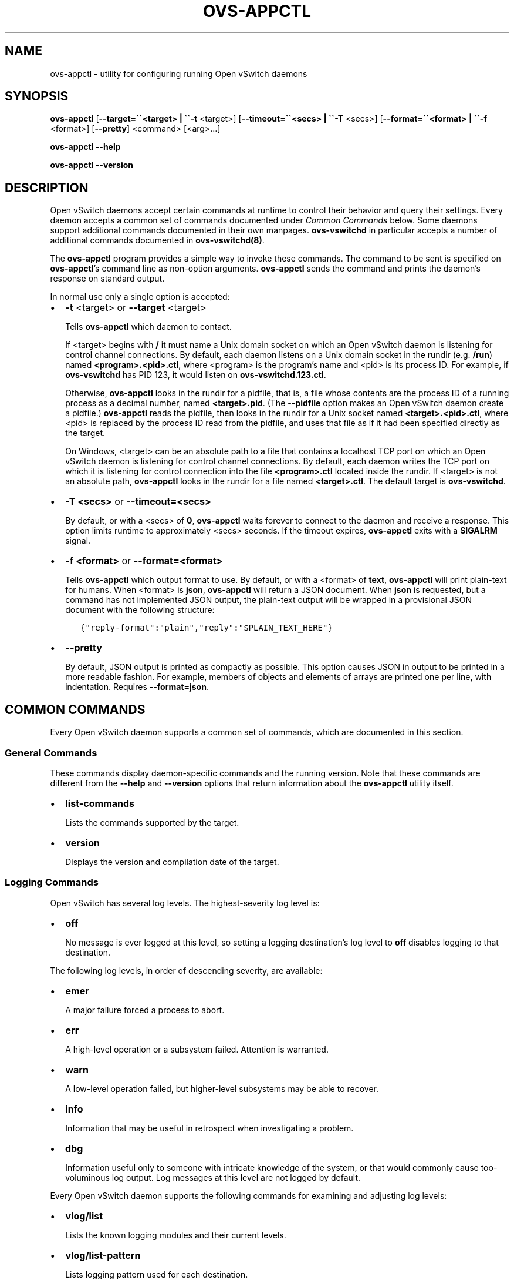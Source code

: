 .\" Man page generated from reStructuredText.
.
.
.nr rst2man-indent-level 0
.
.de1 rstReportMargin
\\$1 \\n[an-margin]
level \\n[rst2man-indent-level]
level margin: \\n[rst2man-indent\\n[rst2man-indent-level]]
-
\\n[rst2man-indent0]
\\n[rst2man-indent1]
\\n[rst2man-indent2]
..
.de1 INDENT
.\" .rstReportMargin pre:
. RS \\$1
. nr rst2man-indent\\n[rst2man-indent-level] \\n[an-margin]
. nr rst2man-indent-level +1
.\" .rstReportMargin post:
..
.de UNINDENT
. RE
.\" indent \\n[an-margin]
.\" old: \\n[rst2man-indent\\n[rst2man-indent-level]]
.nr rst2man-indent-level -1
.\" new: \\n[rst2man-indent\\n[rst2man-indent-level]]
.in \\n[rst2man-indent\\n[rst2man-indent-level]]u
..
.TH "OVS-APPCTL" "8" "Aug 15, 2024" "3.4" "Open vSwitch"
.SH NAME
ovs-appctl \- utility for configuring running Open vSwitch daemons
.SH SYNOPSIS
.sp
\fBovs\-appctl\fP
[\fB\-\-target=\(ga\(ga<target> | \(ga\(ga\-t\fP <target>]
[\fB\-\-timeout=\(ga\(ga<secs> | \(ga\(ga\-T\fP <secs>]
[\fB\-\-format=\(ga\(ga<format> | \(ga\(ga\-f\fP <format>]
[\fB\-\-pretty\fP]
<command> [<arg>…]
.sp
\fBovs\-appctl \-\-help\fP
.sp
\fBovs\-appctl \-\-version\fP
.SH DESCRIPTION
.sp
Open vSwitch daemons accept certain commands at runtime to control
their behavior and query their settings.  Every daemon accepts a
common set of commands documented under \fI\%Common Commands\fP below.
Some daemons support additional commands documented in their own
manpages.  \fBovs\-vswitchd\fP in particular accepts a number of
additional commands documented in \fBovs\-vswitchd(8)\fP\&.
.sp
The \fBovs\-appctl\fP program provides a simple way to invoke these
commands.  The command to be sent is specified on \fBovs\-appctl\fP’s
command line as non\-option arguments.  \fBovs\-appctl\fP sends the
command and prints the daemon’s response on standard output.
.sp
In normal use only a single option is accepted:
.INDENT 0.0
.IP \(bu 2
\fB\-t\fP <target> or \fB\-\-target\fP <target>
.sp
Tells \fBovs\-appctl\fP which daemon to contact.
.sp
If <target> begins with \fB/\fP it must name a Unix domain socket on
which an Open vSwitch daemon is listening for control channel
connections.  By default, each daemon listens on a Unix domain socket
in the rundir (e.g. \fB/run\fP) named \fB<program>.<pid>.ctl\fP, where
<program> is the program’s name and <pid> is its process ID.  For
example, if \fBovs\-vswitchd\fP has PID 123, it would listen on
\fBovs\-vswitchd.123.ctl\fP\&.
.sp
Otherwise, \fBovs\-appctl\fP looks in the rundir for a pidfile, that is,
a file whose contents are the process ID of a running process as a
decimal number, named \fB<target>.pid\fP\&.  (The \fB\-\-pidfile\fP option
makes an Open vSwitch daemon create a pidfile.)  \fBovs\-appctl\fP reads
the pidfile, then looks in the rundir for a Unix socket named
\fB<target>.<pid>.ctl\fP, where <pid> is replaced by the process ID read
from the pidfile, and uses that file as if it had been specified
directly as the target.
.sp
On Windows, <target> can be an absolute path to a file that contains a
localhost TCP port on which an Open vSwitch daemon is listening for
control channel connections. By default, each daemon writes the TCP
port on which it is listening for control connection into the file
\fB<program>.ctl\fP located inside the rundir. If <target> is not an
absolute path, \fBovs\-appctl\fP looks in the rundir for a file named
\fB<target>.ctl\fP\&.  The default target is \fBovs\-vswitchd\fP\&.
.IP \(bu 2
\fB\-T <secs>\fP or \fB\-\-timeout=<secs>\fP
.sp
By default, or with a <secs> of \fB0\fP, \fBovs\-appctl\fP waits forever to
connect to the daemon and receive a response.  This option limits
runtime to approximately <secs> seconds.  If the timeout expires,
\fBovs\-appctl\fP exits with a \fBSIGALRM\fP signal.
.IP \(bu 2
\fB\-f <format>\fP or \fB\-\-format=<format>\fP
.sp
Tells \fBovs\-appctl\fP which output format to use.  By default, or with a
<format> of \fBtext\fP, \fBovs\-appctl\fP will print plain\-text for humans.
When <format> is \fBjson\fP, \fBovs\-appctl\fP will return a JSON document.
When \fBjson\fP is requested, but a command has not implemented JSON
output, the plain\-text output will be wrapped in a provisional JSON
document with the following structure:
.INDENT 2.0
.INDENT 3.5
.sp
.nf
.ft C
{\(dqreply\-format\(dq:\(dqplain\(dq,\(dqreply\(dq:\(dq$PLAIN_TEXT_HERE\(dq}
.ft P
.fi
.UNINDENT
.UNINDENT
.IP \(bu 2
\fB\-\-pretty\fP
.sp
By default, JSON output is printed as compactly as possible.  This option
causes JSON in output to be printed in a more readable fashion.  For
example, members of objects and elements of arrays are printed one
per line, with indentation.  Requires \fB\-\-format=json\fP\&.
.UNINDENT
.SH COMMON COMMANDS
.sp
Every Open vSwitch daemon supports a common set of commands, which are
documented in this section.
.SS General Commands
.sp
These commands display daemon\-specific commands and the running version.
Note that these commands are different from the \fB\-\-help\fP and
\fB\-\-version\fP options that return information about the
\fBovs\-appctl\fP utility itself.
.INDENT 0.0
.IP \(bu 2
\fBlist\-commands\fP
.sp
Lists the commands supported by the target.
.IP \(bu 2
\fBversion\fP
.sp
Displays the version and compilation date of the target.
.UNINDENT
.SS Logging Commands
.sp
Open vSwitch has several log levels.  The highest\-severity log level is:
.INDENT 0.0
.IP \(bu 2
\fBoff\fP
.sp
No message is ever logged at this level, so setting a logging
destination’s log level to \fBoff\fP disables logging to that destination.
.UNINDENT
.sp
The following log levels, in order of descending severity, are
available:
.INDENT 0.0
.IP \(bu 2
\fBemer\fP
.sp
A major failure forced a process to abort.
.IP \(bu 2
\fBerr\fP
.sp
A high\-level operation or a subsystem failed.  Attention is
warranted.
.IP \(bu 2
\fBwarn\fP
.sp
A low\-level operation failed, but higher\-level subsystems may be able
to recover.
.IP \(bu 2
\fBinfo\fP
.sp
Information that may be useful in retrospect when investigating
a problem.
.IP \(bu 2
\fBdbg\fP
.sp
Information useful only to someone with intricate knowledge of the
system, or that would commonly cause too\-voluminous log output.  Log
messages at this level are not logged by default.
.UNINDENT
.sp
Every Open vSwitch daemon supports the following commands for examining
and adjusting log levels:
.INDENT 0.0
.IP \(bu 2
\fBvlog/list\fP
.sp
Lists the known logging modules and their current levels.
.IP \(bu 2
\fBvlog/list\-pattern\fP
.sp
Lists logging pattern used for each destination.
.IP \(bu 2
\fBvlog/set\fP [<spec>]
.sp
Sets logging levels.  Without any <spec>, sets the log level for
every module and destination to \fBdbg\fP\&.  Otherwise, <spec> is a
list of words separated by spaces or commas or colons, up to one from
each category below:
.INDENT 2.0
.IP \(bu 2
A valid module name, as displayed by the \fBvlog/list\fP command on
\fBovs\-appctl(8)\fP, limits the log level change to the specified
module.
.IP \(bu 2
\fBsyslog\fP, \fBconsole\fP, or \fBfile\fP, to limit the log level
change to only to the system log, to the console, or to a file,
respectively.
.sp
On Windows platform, \fBsyslog\fP is only useful if <target> was
started with the \fB\-\-syslog\-target\fP option (it has no effect
otherwise).
.IP \(bu 2
\fBoff\fP, \fBemer\fP, \fBerr\fP, \fBwarn\fP, \fBinfo\fP, or \fBdbg\fP, to
control the log level.  Messages of the given severity or higher
will be logged, and messages of lower severity will be filtered out.
\fBoff\fP filters out all messages.
.UNINDENT
.sp
Case is not significant within <spec>.
.sp
Regardless of the log levels set for \fBfile\fP, logging to a file
will not take place unless the target application was invoked with the
\fB\-\-log\-file\fP option.
.sp
For compatibility with older versions of OVS, \fBany\fP is accepted
within <spec> but it has no effect.
.IP \(bu 2
\fBvlog/set PATTERN:<destination>:<pattern>\fP
.sp
Sets the log pattern for <destination> to <pattern>.  Each time a
message is logged to <destination>, <pattern> determines the
message’s formatting.  Most characters in <pattern> are copied
literally to the log, but special escapes beginning with \fB%\fP are
expanded as follows:
.INDENT 2.0
.IP \(bu 2
\fB%A\fP
.sp
The name of the application logging the message, e.g. \fBovs\-vswitchd\fP\&.
.IP \(bu 2
\fB%B\fP
.sp
The RFC5424 syslog PRI of the message.
.IP \(bu 2
\fB%c\fP
.sp
The name of the module (as shown by \fBovs\-appctl \-\-list\fP) logging
the message.
.IP \(bu 2
\fB%d\fP
.sp
The current date and time in ISO 8601 format (YYYY\-MM\-DD HH:MM:SS).
.IP \(bu 2
\fB%d{<format>}\fP
.sp
The current date and time in the specified <format>, which takes
the same format as the <template> argument to \fBstrftime(3)\fP\&.  As
an extension, any \fB#\fP characters in <format> will be replaced by
fractional seconds, e.g. use \fB%H:%M:%S.###\fP for the time to the
nearest millisecond.  Sub\-second times are only approximate and
currently decimal places after the third will always be reported
as zero.
.IP \(bu 2
\fB%D\fP
.sp
The current UTC date and time in ISO 8601 format (YYYY\-MM\-DD
HH:MM:SS).
.IP \(bu 2
\fB%D{<format>}\fP
.sp
The current UTC date and time in the specified <format>, which
takes the same format as the <template> argument to
\fBstrftime\(ga\(ga(3).  Supports the same extension for sub\-second
resolution as \(ga\(ga%d{...}\fP\&.
.IP \(bu 2
\fB%E\fP
.sp
The hostname of the node running the application.
.IP \(bu 2
\fB%m\fP
.sp
The message being logged.
.IP \(bu 2
\fB%N\fP
.sp
A serial number for this message within this run of the program,
as a decimal number.  The first message a program logs has serial
number 1, the second one has serial number 2, and so on.
.IP \(bu 2
\fB%n\fP
.sp
A new\-line.
.IP \(bu 2
\fB%p\fP
.sp
The level at which the message is logged, e.g. \fBDBG\fP\&.
.IP \(bu 2
\fB%P\fP
.sp
The program’s process ID (pid), as a decimal number.
.IP \(bu 2
\fB%r\fP
.sp
The number of milliseconds elapsed from the start of the
application to the time the message was logged.
.IP \(bu 2
\fB%t\fP
.sp
The subprogram name, that is, an identifying name for the process
or thread that emitted the log message, such as \fBmonitor\fP for
the process used for \fB\-\-monitor\fP or \fBmain\fP for the primary
process or thread in a program.
.IP \(bu 2
\fB%T\fP
.sp
The subprogram name enclosed in parentheses, e.g. \fB(monitor)\fP,
or the empty string for the primary process or thread in a
program.
.IP \(bu 2
\fB%%\fP
.sp
A literal \fB%\fP\&.
.UNINDENT
.sp
A few options may appear between the \fB%\fP and the format specifier
character, in this order:
.INDENT 2.0
.IP \(bu 2
\fB\-\fP
.sp
Left justify the escape’s expansion within its field width.  Right
justification is the default.
.IP \(bu 2
\fB0\fP
.sp
Pad the field to the field width with \fB0\fP characters.  Padding
with spaces is the default.
.IP \(bu 2
<width>
.sp
A number specifies the minimum field width.  If the escape expands
to fewer characters than <width> then it is padded to fill the
field width.  (A field wider than <width> is not truncated to
fit.)
.UNINDENT
.sp
The default pattern for console and file output is \fB%D{%Y\-%m\-%dT
%H:%M:%SZ}|%05N|%c|%p|%m\fP; for syslog output, \fB%05N|%c|%p|%m\fP\&.
.sp
Daemons written in Python (e.g. \fBovs\-monitor\-ipsec\fP) do not allow
control over the log pattern.
.IP \(bu 2
\fBvlog/set FACILITY:<facility>\fP
.sp
Sets the RFC5424 facility of the log message. <facility> can be one
of \fBkern\fP, \fBuser\fP, \fBmail\fP, \fBdaemon\fP, \fBauth\fP, \fBsyslog\fP,
\fBlpr\fP, \fBnews\fP, \fBuucp\fP, \fBclock\fP, \fBftp\fP, \fBntp\fP, \fBaudit\fP,
\fBalert\fP, \fBclock2\fP, \fBlocal0\fP, \fBlocal1\fP, \fBlocal2\fP,
\fBlocal3\fP, \fBlocal4\fP, \fBlocal5\fP, \fBlocal6\fP or \fBlocal7\fP\&.
.IP \(bu 2
\fBvlog/close\fP
.sp
Causes the daemon to close its log file, if it is open.  (Use
\fBvlog/reopen\fP to reopen it later.)
.IP \(bu 2
\fBvlog/reopen\fP
.sp
Causes the daemon to close its log file, if it is open, and then
reopen it.  (This is useful after rotating log files, to cause a new
log file to be used.)
.sp
This has no effect if the target application was not invoked with
the \fB\-\-log\-file\fP option.
.UNINDENT
.SH OPTIONS
.INDENT 0.0
.TP
.B \-h, \-\-help
Prints a brief help message to the console.
.UNINDENT
.INDENT 0.0
.TP
.B \-V, \-\-version
Prints version information to the console.
.UNINDENT
.SH SEE ALSO
.sp
\fBovs\-appctl\fP can control all Open vSwitch daemons, including
\fBovs\-vswitchd(8)\fP and \fBovsdb\-server(1)\fP\&.
.SH AUTHOR
The Open vSwitch Development Community
.SH COPYRIGHT
2016-2024, The Open vSwitch Development Community
.\" Generated by docutils manpage writer.
.
